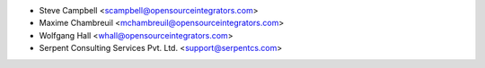 * Steve Campbell <scampbell@opensourceintegrators.com>
* Maxime Chambreuil <mchambreuil@opensourceintegrators.com>
* Wolfgang Hall <whall@opensourceintegrators.com>
* Serpent Consulting Services Pvt. Ltd. <support@serpentcs.com>
